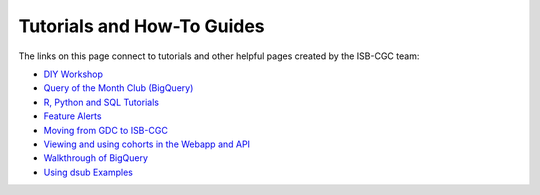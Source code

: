 **************************
Tutorials and How-To Guides
**************************

The links on this page connect to tutorials and other helpful pages created by the ISB-CGC team:

* `DIY Workshop <DIYWorkshop.html>`__
* `Query of the Month Club (BigQuery) <QueryOfTheMonthClub.html>`__
* `R, Python and SQL Tutorials <progapi/Tutorials.html>`__
* `Feature Alerts <FeatureAlerts.html>`__
* `Moving from GDC to ISB-CGC <GDCTutorials/FromGDCtoISBCGC.html>`__
* `Viewing and using cohorts in the Webapp and API <webapp/ViewingCohorts.html>`__
* `Walkthrough of BigQuery <progapi/bigqueryGUI/WalkthroughOfGoogleBigQuery.html>`__
* `Using dsub Examples <https://github.com/isb-cgc/ISB-CGC-Examples/tree/master/dsub/kallisto>`__


